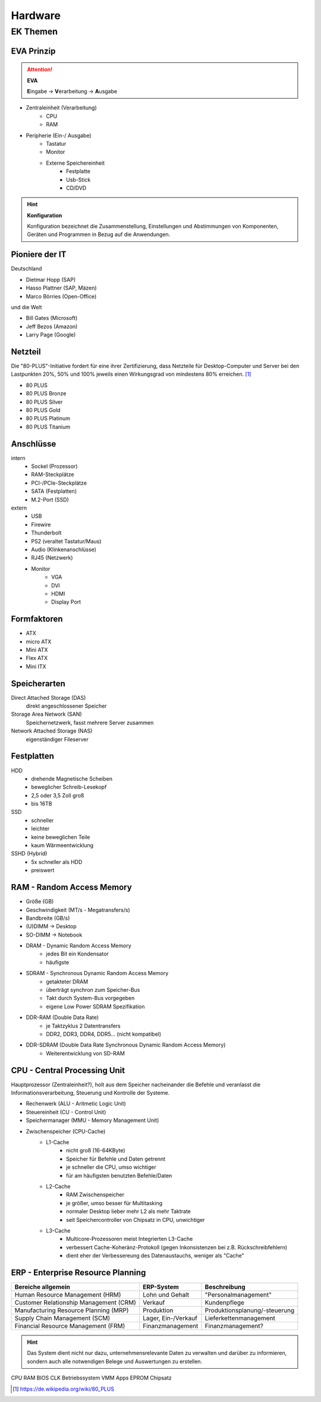 
========
Hardware
========

EK Themen
=========

EVA Prinzip
-----------

.. attention::
    **EVA**
   
    **E**\ ingabe -> **V**\ erarbeitung -> **A**\ usgabe

* Zentraleinheit (Verarbeitung)
    * CPU
    * RAM
* Peripherie (Ein-/ Ausgabe)
    * Tastatur
    * Monitor
    * Externe Speichereinheit
        * Festplatte
        * Usb-Stick
        * CD/DVD

.. hint::
    **Konfiguration** 

    Konfiguration bezeichnet die Zusammenstellung, Einstellungen und Abstimmungen von
    Komponenten, Geräten und Programmen in Bezug auf die Anwendungen.


Pioniere der IT
---------------

Deutschland

* Dietmar Hopp (SAP)
* Hasso Plattner (SAP, Mäzen)
* Marco Börries (Open-Office)

und die Welt

* Bill Gates (Microsoft)
* Jeff Bezos (Amazon)
* Larry Page (Google) 


Netzteil
--------


Die "80-PLUS"-Initiative fordert für eine ihrer Zertifizierung,
dass Netzteile für Desktop-Computer und Server bei den Lastpunkten
20%, 50% und 100% jeweils einen Wirkungsgrad von mindestens 80% erreichen. [#f1]_

* 80 PLUS
* 80 PLUS Bronze
* 80 PLUS Silver
* 80 PLUS Gold
* 80 PLUS Platinum
* 80 PLUS Titanium




Anschlüsse
----------

intern 
    * Sockel (Prozessor)
    * RAM-Steckplätze
    * PCI-/PCIe-Steckplätze
    * SATA (Festplatten)
    * M.2-Port (SSD)

extern 
    * USB 
    * Firewire
    * Thunderbolt
    * PS2 (veraltet Tastatur/Maus)
    * Audio (Klinkenanschlüsse)
    * RJ45 (Netzwerk)
    * Monitor
        * VGA
        * DVI
        * HDMI
        * Display Port

Formfaktoren
------------

* ATX
* micro ATX
* Mini ATX
* Flex ATX
* Mini ITX


Speicherarten
-------------

Direct Attached Storage (DAS)
    direkt angeschlossener Speicher

Storage Area Network (SAN)
    Speichernetzwerk, fasst mehrere Server zusammen

Network Attached Storage (NAS)
    eigenständiger Fileserver

Festplatten
-----------

HDD
    * drehende Magnetische Scheiben
    * beweglicher Schreib-Lesekopf
    * 2,5 oder 3,5 Zoll groß
    * bis 16TB 
SSD
    * schneller 
    * leichter
    * keine beweglichen Teile
    * kaum Wärmeentwicklung
SSHD (Hybrid)
    * 5x schneller als HDD
    * preiswert
    




RAM - Random Access Memory
--------------------------

* Größe (GB)
* Geschwindigkeit (MT/s - Megatransfers/s)
* Bandbreite (GB/s) 
* (U)DIMM -> Desktop
* SO-DIMM -> Notebook
* DRAM - Dynamic Random Access Memory
    * jedes Bit ein Kondensator
    * häufigste 
* SDRAM - Synchronous Dynamic Random Access Memory
    * getakteter DRAM
    * überträgt synchron zum Speicher-Bus
    * Takt durch System-Bus vorgegeben
    * eigene Low Power SDRAM Spezifikation
* DDR-RAM (Double Data Rate)
    * je Taktzyklus 2 Datentransfers
    * DDR2, DDR3, DDR4, DDR5... (nicht kompatibel)
* DDR-SDRAM (Double Data Rate Synchronous Dynamic Random Access Memory)
    * Weiterentwicklung von SD-RAM




CPU - Central Processing Unit
-----------------------------

Hauptprozessor (Zentraleinheit?), holt aus dem Speicher nacheinander die Befehle und veranlasst die Informationsverarbeitung, Steuerung und Kontrolle der Systeme.

* Rechenwerk (ALU - Aritmetic Logic Unit)
* Steuereinheit (CU - Control Unit)
* Speichermanager (MMU - Memory Management Unit)
* Zwischenspeicher (CPU-Cache)
    * L1-Cache
        * nicht groß (16-64KByte)
        * Speicher für Befehle und Daten getrennt
        * je schneller die CPU, umso wichtiger
        * für am häufigsten benutzten Befehle/Daten
    * L2-Cache
        * RAM Zwischenspeicher
        * je größer, umso besser für Multitasking
        * normaler Desktop lieber mehr L2 als mehr Taktrate
        * seit Speichercontroller von Chipsatz in CPU, unwichtiger
    * L3-Cache 
        * Multicore-Prozessoren meist Integrierten L3-Cache
        * verbessert Cache-Koheränz-Protokoll (gegen Inkonsistenzen bei z.B. Rückschreibfehlern)
        * dient eher der Verbessereung des Datenaustauchs, weniger als "Cache" 



ERP - Enterprise Resource Planning
----------------------------------

+----------------------------------------+---------------------+-------------------------------+
| Bereiche allgemein                     | ERP-System          | Beschreibung                  |
+========================================+=====================+===============================+
| Human Resource Management (HRM)        | Lohn und Gehalt     | "Personalmanagement"          |
+----------------------------------------+---------------------+-------------------------------+
| Customer Relationship Management (CRM) | Verkauf             | Kundenpflege                  |
+----------------------------------------+---------------------+-------------------------------+
| Manufacturing Resource Planning (MRP)  | Produktion          | Produktionsplanung/-steuerung |
+----------------------------------------+---------------------+-------------------------------+
| Supply Chain Management (SCM)          | Lager, Ein-/Verkauf | Lieferkettenmanagement        |
+----------------------------------------+---------------------+-------------------------------+
| Financial Resource Management (FRM)    | Finanzmanagement    | Finanzmanagement?             |
+----------------------------------------+---------------------+-------------------------------+



.. hint::
    
    Das System dient nicht nur dazu, unternehmensrelevante Daten 
    zu verwalten und darüber zu informieren,
    sondern auch alle notwendigen Belege und Auswertungen zu erstellen.


CPU
RAM
BIOS
CLK
Betriebssystem
VMM
Apps
EPROM
Chipsatz


.. [#f1] https://de.wikipedia.org/wiki/80_PLUS
